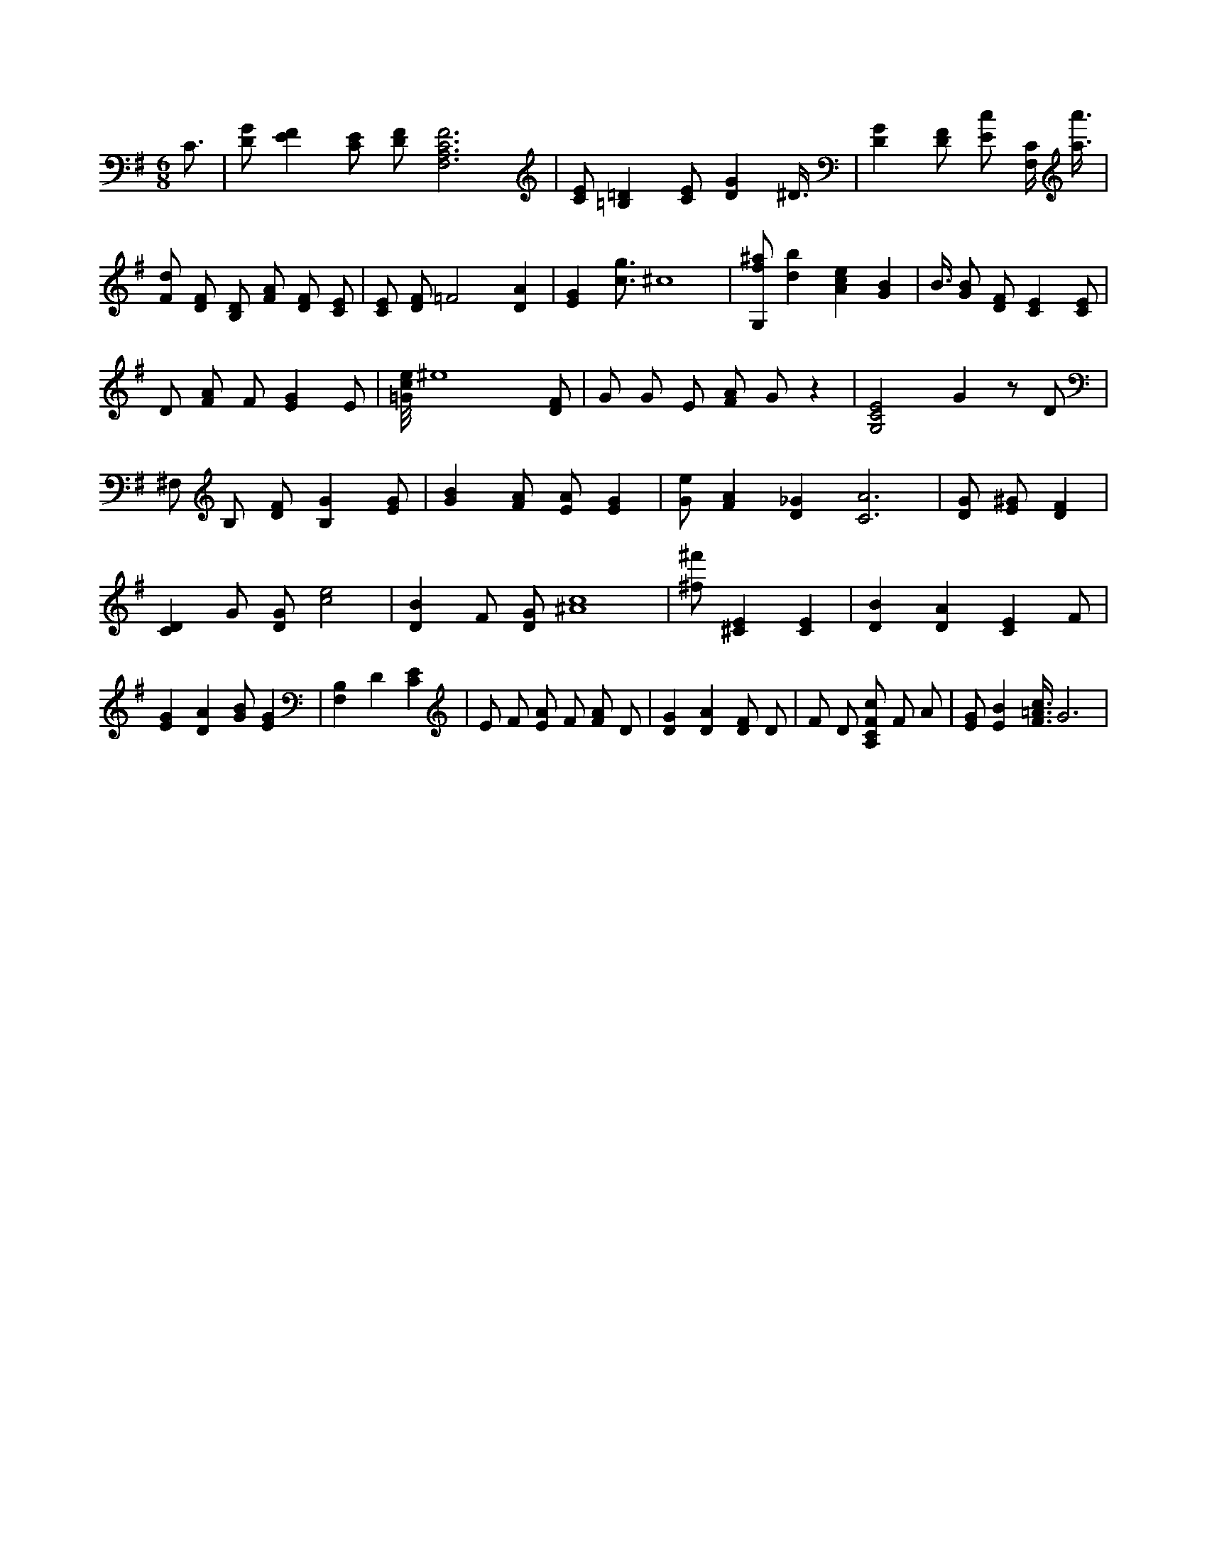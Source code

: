 X:941
L:1/4
M:6/8
K:GMaj
C3/4 | [D/2G/2] [EF] [C/2E/2] [D/2F/2] [F,3A,3C3F3] | [C/2E/2] [=B,=D] [C/2E/2] [DG] ^D3/8 | [DG] [D/2F/2] [E/2c/2] [F,/4C/4] [a3/8a'3/8] | [F/2d/2] [D/2F/2] [B,/2D/2] [F/2A/2] [D/2F/2] [C/2E/2] | [C/2E/2] [D/2F/2] =F2 [DA] | [EG] [c3/4g3/4] ^c4 | [G,/2f/2^a/2] [db] [Ace] [GB] | B3/8 [G/2B/2] [D/2F/2] [CE] [C/2E/2] | D/2 [F/2A/2] F/2 [EG] E/2 | [=G/8c/8e/8] ^e4 [D/2F/2] | G/2 G/2 E/2 [F/2A/2] G/2 z | [G,2C2E2] G z/2 D/2 | ^F,/2 B,/2 [D/2F/2] [B,G] [E/2G/2] | [GB] [F/2A/2] [E/2A/2] [EG] | [G/2e/2] [FA] [D_G] [C2A2] | <s> [DG] [E/2^G/2] [DF] | [CD] G/2 [D/2G/2] [c2e2] | [DB] F/2 [D/2G/2] [^A4c4] | [^f/2^f'/2] [^CE] [CE] | [DB] [DA] [CE] F/2 | [EG] [DA] [G/2B/2] [EG] | [F,B,] D [CE] | E/2 F/2 [E/2A/2] F/2 [F/2A/2] D/2 | [DG] [DA] [D/2F/2] D/2 | F/2 D/2 [A,/2C/2F/2c/2] F/2 A/2 | [E/2G/2] [EB] [F3/8=A3/8c3/8] G3 /2 |
